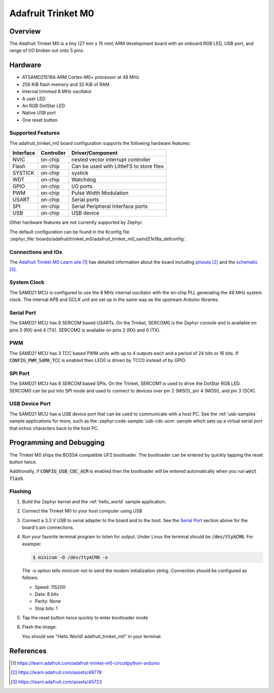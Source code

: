 .. _adafruit_trinket_m0:

Adafruit Trinket M0
###################

Overview
********

The Adafruit Trinket M0 is a tiny (27 mm x 15 mm) ARM development
board with an onboard RGB LED, USB port, and range of I/O broken out
onto 5 pins.

.. image:: img/adafruit_trinket_m0.jpg
     :align: center
     :alt: Adafruit Trinket M0

Hardware
********

- ATSAMD21E18A ARM Cortex-M0+ processor at 48 MHz
- 256 KiB flash memory and 32 KiB of RAM
- Internal trimmed 8 MHz oscillator
- A user LED
- An RGB DotStar LED
- Native USB port
- One reset button

Supported Features
==================

The adafruit_trinket_m0 board configuration supports the following hardware
features:

+-----------+------------+------------------------------------------+
| Interface | Controller | Driver/Component                         |
+===========+============+==========================================+
| NVIC      | on-chip    | nested vector interrupt controller       |
+-----------+------------+------------------------------------------+
| Flash     | on-chip    | Can be used with LittleFS to store files |
+-----------+------------+------------------------------------------+
| SYSTICK   | on-chip    | systick                                  |
+-----------+------------+------------------------------------------+
| WDT       | on-chip    | Watchdog                                 |
+-----------+------------+------------------------------------------+
| GPIO      | on-chip    | I/O ports                                |
+-----------+------------+------------------------------------------+
| PWM       | on-chip    | Pulse Width Modulation                   |
+-----------+------------+------------------------------------------+
| USART     | on-chip    | Serial ports                             |
+-----------+------------+------------------------------------------+
| SPI       | on-chip    | Serial Peripheral Interface ports        |
+-----------+------------+------------------------------------------+
| USB       | on-chip    | USB device                               |
+-----------+------------+------------------------------------------+

Other hardware features are not currently supported by Zephyr.

The default configuration can be found in the Kconfig file
:zephyr_file:`boards/adafruit/trinket_m0/adafruit_trinket_m0_samd21e18a_defconfig`.

Connections and IOs
===================

The `Adafruit Trinket M0 Learn site`_ has detailed information about
the board including `pinouts`_ and the `schematic`_.

System Clock
============

The SAMD21 MCU is configured to use the 8 MHz internal oscillator
with the on-chip PLL generating the 48 MHz system clock.  The internal
APB and GCLK unit are set up in the same way as the upstream Arduino
libraries.

Serial Port
===========

The SAMD21 MCU has 6 SERCOM based USARTs.  On the Trinket, SERCOM0 is
the Zephyr console and is available on pins 3 (RX) and 4 (TX).
SERCOM2 is available on pins 2 (RX) and 0 (TX).

PWM
===

The SAMD21 MCU has 3 TCC based PWM units with up to 4 outputs each and a period
of 24 bits or 16 bits.  If :code:`CONFIG_PWM_SAM0_TCC` is enabled then LED0 is
driven by TCC0 instead of by GPIO.

SPI Port
========

The SAMD21 MCU has 6 SERCOM based SPIs.  On the Trinket, SERCOM1 is
used to drive the DotStar RGB LED.  SERCOM0 can be put into SPI mode
and used to connect to devices over pin 2 (MISO), pin 4 (MOSI), and
pin 3 (SCK).

USB Device Port
===============

The SAMD21 MCU has a USB device port that can be used to communicate
with a host PC.  See the :ref:`usb-samples` sample applications for
more, such as the :zephyr:code-sample:`usb-cdc-acm` sample which sets up a virtual
serial port that echos characters back to the host PC.

Programming and Debugging
*************************

The Trinket M0 ships the BOSSA compatible UF2 bootloader.  The
bootloader can be entered by quickly tapping the reset button twice.

Additionally, if :code:`CONFIG_USB_CDC_ACM` is enabled then the bootloader
will be entered automatically when you run :code:`west flash`.

Flashing
========

#. Build the Zephyr kernel and the :ref:`hello_world` sample application:

   .. zephyr-app-commands::
      :zephyr-app: samples/hello_world
      :board: adafruit_trinket_m0
      :goals: build
      :compact:

#. Connect the Trinket M0 to your host computer using USB

#. Connect a 3.3 V USB to serial adapter to the board and to the
   host.  See the `Serial Port`_ section above for the board's pin
   connections.

#. Run your favorite terminal program to listen for output. Under Linux the
   terminal should be :code:`/dev/ttyACM0`. For example:

   .. code-block:: console

      $ minicom -D /dev/ttyACM0 -o

   The -o option tells minicom not to send the modem initialization
   string. Connection should be configured as follows:

   - Speed: 115200
   - Data: 8 bits
   - Parity: None
   - Stop bits: 1

#. Tap the reset button twice quickly to enter bootloader mode

#. Flash the image:

   .. zephyr-app-commands::
      :zephyr-app: samples/hello_world
      :board: adafruit_trinket_m0
      :goals: flash
      :compact:

   You should see "Hello World! adafruit_trinket_m0" in your terminal.

References
**********

.. target-notes::

.. _Adafruit Trinket M0 Learn site:
    https://learn.adafruit.com/adafruit-trinket-m0-circuitpython-arduino

.. _pinouts:
    https://learn.adafruit.com/assets/49778

.. _schematic:
    https://learn.adafruit.com/assets/45723
